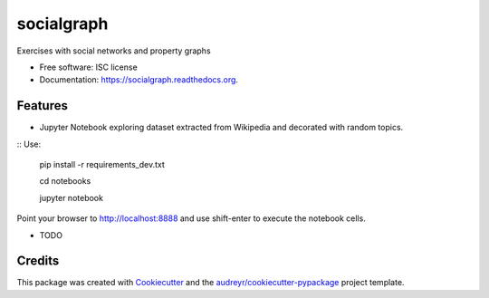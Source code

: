 ===============================
socialgraph
===============================

.. image:: https://img.shields.io/pypi/v/socialgraph.svg
        :target: https://pypi.python.org/pypi/socialgraph

.. image:: https://img.shields.io/travis/rodsenra/socialgraph.svg
        :target: https://travis-ci.org/rodsenra/socialgraph

.. image:: https://readthedocs.org/projects/socialgraph/badge/?version=latest
        :target: https://readthedocs.org/projects/socialgraph/?badge=latest
        :alt: Documentation Status


Exercises with social networks and property graphs

* Free software: ISC license
* Documentation: https://socialgraph.readthedocs.org.



Features
--------

* Jupyter Notebook exploring dataset extracted from Wikipedia and decorated with random topics.

:: Use:

    pip install -r requirements_dev.txt
    
    cd notebooks
    
    jupyter notebook


Point your browser to http://localhost:8888 and use shift-enter to execute the notebook cells.


* TODO

Credits
---------

This package was created with Cookiecutter_ and the `audreyr/cookiecutter-pypackage`_ project template.

.. _Cookiecutter: https://github.com/audreyr/cookiecutter
.. _`audreyr/cookiecutter-pypackage`: https://github.com/audreyr/cookiecutter-pypackage
